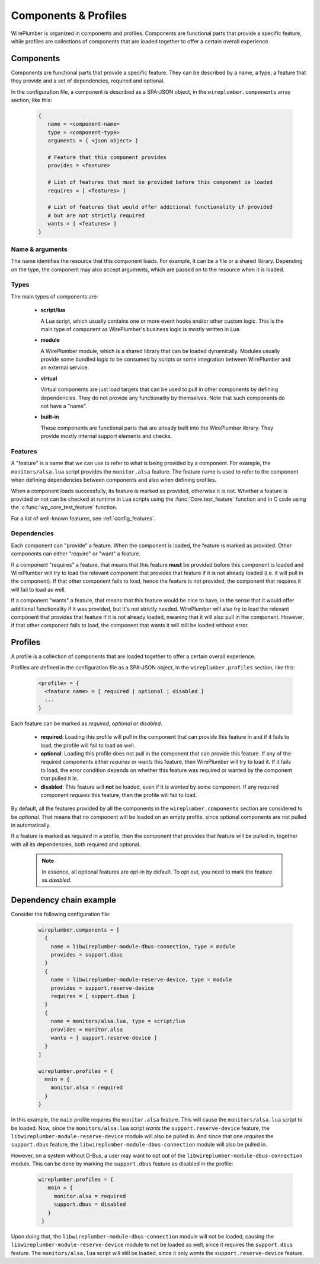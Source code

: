 .. _config_components_and_profiles:

Components & Profiles
=====================

WirePlumber is organized in components and profiles. Components are
functional parts that provide a specific feature, while profiles are
collections of components that are loaded together to offer a certain
overall experience.

Components
----------

Components are functional parts that provide a specific feature. They can be
described by a name, a type, a feature that they provide and a set of
dependencies, required and optional.

In the configuration file, a component is described as a SPA-JSON object,
in the ``wireplumber.components`` array section, like this:

  .. code-block::

     {
        name = <component-name>
        type = <component-type>
        arguments = { <json object> }

        # Feature that this component provides
        provides = <feature>

        # List of features that must be provided before this component is loaded
        requires = [ <features> ]

        # List of features that would offer additional functionality if provided
        # but are not strictly required
        wants = [ <features> ]
     }

Name & arguments
~~~~~~~~~~~~~~~~

The name identifies the resource that this component loads. For example,
it can be a file or a shared library. Depending on the type, the component
may also accept arguments, which are passed on to the resource when it is
loaded.

Types
~~~~~

The main types of components are:

  * **script/lua**

    A Lua script, which usually contains one or more event hooks and/or
    other custom logic. This is the main type of component as WirePlumber's
    business logic is mostly written in Lua.

  * **module**

    A WirePlumber module, which is a shared library that can be loaded
    dynamically. Modules usually provide some bundled logic to be consumed by
    scripts or some integration between WirePlumber and an external service.

  * **virtual**

    Virtual components are just load targets that can be used to pull in
    other components by defining dependencies. They do not provide any
    functionality by themselves. Note that such components do not have a "name".

  * **built-in**

    These components are functional parts that are already built into the
    WirePlumber library. They provide mostly internal support elements and checks.

Features
~~~~~~~~

A "feature" is a name that we can use to refer to what is being provided
by a component. For example, the ``monitors/alsa.lua`` script provides the
``monitor.alsa`` feature. The feature name is used to refer to the component
when defining dependencies between components and also when defining profiles.

When a component loads successfully, its feature is marked as provided,
otherwise it is not. Whether a feature is provided or not can be checked at
runtime in Lua scripts using the :func:`Core.test_feature` function and in C code
using the :c:func:`wp_core_test_feature` function.

For a list of well-known features, see :ref:`config_features`.

Dependencies
~~~~~~~~~~~~

Each component can "provide" a feature. When the component is loaded, the
feature is marked as provided. Other components can either "require"
or "want" a feature.

If a component "requires" a feature, that means that this feature **must** be
provided before this component is loaded and WirePlumber will try to load the
relevant component that provides that feature if it is not already loaded
(i.e. it will pull in the component). If that other component fails to load,
hence the feature is not provided, the component that requires it will fail
to load as well.

If a component "wants" a feature, that means that this feature would be nice
to have, in the sense that it would offer additional functionality if it
was provided, but it's not strictly needed. WirePlumber will also try to load
the relevant component that provides that feature if it is not already loaded,
meaning that it will also pull in the component. However, if that other
component fails to load, the component that wants it will still be loaded
without error.

Profiles
--------

A profile is a collection of components that are loaded together to offer
a certain overall experience.

Profiles are defined in the configuration file as a SPA-JSON object,
in the ``wireplumber.profiles`` section, like this:

  .. code-block::

     <profile> = {
       <feature name> = [ required | optional | disabled ]
       ...
     }

Each feature can be marked as *required*, *optional* or *disabled*.

  * **required**: Loading this profile will pull in the component that can
    provide this feature in and if it fails to load, the profile will fail to
    load as well.
  * **optional**: Loading this profile does not pull in the component that
    can provide this feature. If any of the required components either
    *requires* or *wants* this feature, then WirePlumber will try to load it.
    If it fails to load, the error condition depends on whether this feature was
    required or wanted by the component that pulled it in.
  * **disabled**: This feature will **not** be loaded, even if it is *wanted*
    by some component. If any required component *requires* this feature, then
    the profile will fail to load.

By default, all the features provided by all the components in the
``wireplumber.components`` section are considered to be *optional*.
That means that no component will be loaded on an empty profile, since optional
components are not pulled in automatically.

If a feature is marked as *required* in a profile, then the component that
provides that feature will be pulled in, together with all its dependencies,
both required and optional.

  .. note::

     In essence, all optional features are opt-in by default. To opt out,
     you need to mark the feature as *disabled*.

Dependency chain example
------------------------

Consider the following configuration file:

  .. code-block::

      wireplumber.components = [
        {
          name = libwireplumber-module-dbus-connection, type = module
          provides = support.dbus
        }
        {
          name = libwireplumber-module-reserve-device, type = module
          provides = support.reserve-device
          requires = [ support.dbus ]
        }
        {
          name = monitors/alsa.lua, type = script/lua
          provides = monitor.alsa
          wants = [ support.reserve-device ]
        }
      ]

      wireplumber.profiles = {
        main = {
          monitor.alsa = required
        }
      }

In this example, the ``main`` profile requires the ``monitor.alsa`` feature.
This will cause the ``monitors/alsa.lua`` script to be loaded. Now, since the
``monitors/alsa.lua`` script *wants* the ``support.reserve-device`` feature,
the ``libwireplumber-module-reserve-device`` module will also be pulled in.
And since that one *requires* the ``support.dbus`` feature, the
``libwireplumber-module-dbus-connection`` module will also be pulled in.

However, on a system without D-Bus, a user may want to opt out of the
``libwireplumber-module-dbus-connection`` module. This can be done by marking
the ``support.dbus`` feature as disabled in the profile:

  .. code-block::

     wireplumber.profiles = {
        main = {
          monitor.alsa = required
          support.dbus = disabled
        }
      }

Upon doing that, the ``libwireplumber-module-dbus-connection`` module will
not be loaded, causing the ``libwireplumber-module-reserve-device`` module
to not be loaded as well, since it requires the ``support.dbus`` feature.
The ``monitors/alsa.lua`` script will still be loaded, since it only *wants*
the ``support.reserve-device`` feature.
